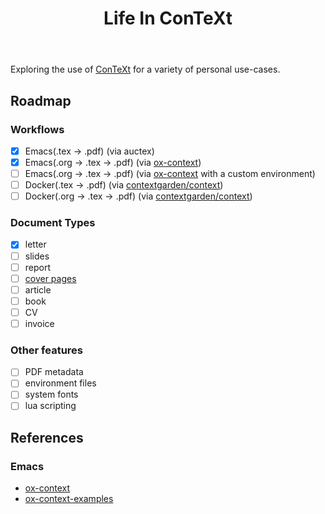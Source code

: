 #+title: Life In ConTeXt

Exploring the use of [[https://wiki.contextgarden.net/Main_Page][ConTeXt]] for a variety of personal use-cases.

** Roadmap

*** Workflows

- [X] Emacs(.tex -> .pdf) (via auctex)
- [X] Emacs(.org -> .tex -> .pdf) (via [[https://github.com/Jason-S-Ross/ox-context][ox-context]])
- [ ] Emacs(.org -> .tex -> .pdf) (via [[https://github.com/Jason-S-Ross/ox-context][ox-context]] with a custom environment)
- [ ] Docker(.tex -> .pdf) (via [[https://hub.docker.com/r/contextgarden/context][contextgarden/context]])
- [ ] Docker(.org -> .tex -> .pdf) (via [[https://hub.docker.com/r/contextgarden/context][contextgarden/context]])

*** Document Types

- [X] letter
- [ ] slides
- [ ] report
- [ ] [[https://wiki.contextgarden.net/Cover_Pages][cover pages]]
- [ ] article
- [ ] book
- [ ] CV
- [ ] invoice

*** Other features

- [ ] PDF metadata 
- [ ] environment files
- [ ] system fonts
- [ ] lua scripting

** References

*** Emacs

- [[https://github.com/Jason-S-Ross/ox-context][ox-context]]
- [[https://github.com/Jason-S-Ross/ox-context-examples][ox-context-examples]]
